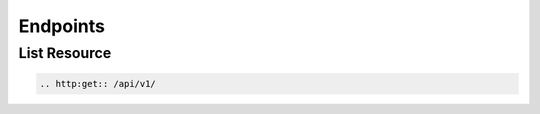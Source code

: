 =========
Endpoints
=========



List Resource
~~~~~~~~~~~~~~~

.. code-block:: text

    .. http:get:: /api/v1/

